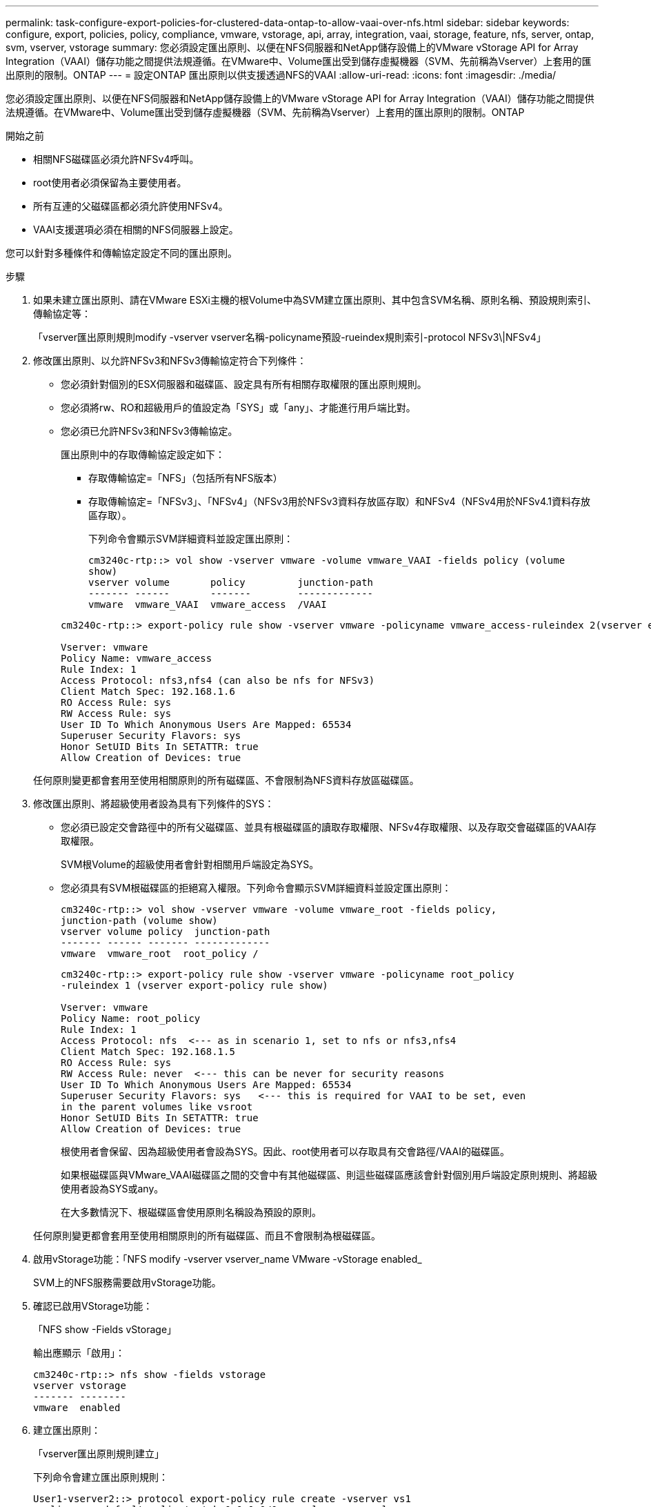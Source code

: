 ---
permalink: task-configure-export-policies-for-clustered-data-ontap-to-allow-vaai-over-nfs.html 
sidebar: sidebar 
keywords: configure, export, policies, policy, compliance, vmware, vstorage, api, array, integration, vaai, storage, feature, nfs, server, ontap, svm, vserver, vstorage 
summary: 您必須設定匯出原則、以便在NFS伺服器和NetApp儲存設備上的VMware vStorage API for Array Integration（VAAI）儲存功能之間提供法規遵循。在VMware中、Volume匯出受到儲存虛擬機器（SVM、先前稱為Vserver）上套用的匯出原則的限制。ONTAP 
---
= 設定ONTAP 匯出原則以供支援透過NFS的VAAI
:allow-uri-read: 
:icons: font
:imagesdir: ./media/


[role="lead"]
您必須設定匯出原則、以便在NFS伺服器和NetApp儲存設備上的VMware vStorage API for Array Integration（VAAI）儲存功能之間提供法規遵循。在VMware中、Volume匯出受到儲存虛擬機器（SVM、先前稱為Vserver）上套用的匯出原則的限制。ONTAP

.開始之前
* 相關NFS磁碟區必須允許NFSv4呼叫。
* root使用者必須保留為主要使用者。
* 所有互連的父磁碟區都必須允許使用NFSv4。
* VAAI支援選項必須在相關的NFS伺服器上設定。


您可以針對多種條件和傳輸協定設定不同的匯出原則。

.步驟
. 如果未建立匯出原則、請在VMware ESXi主機的根Volume中為SVM建立匯出原則、其中包含SVM名稱、原則名稱、預設規則索引、傳輸協定等：
+
「vserver匯出原則規則modify -vserver vserver名稱-policyname預設-rueindex規則索引-protocol NFSv3\|NFSv4」

. 修改匯出原則、以允許NFSv3和NFSv3傳輸協定符合下列條件：
+
** 您必須針對個別的ESX伺服器和磁碟區、設定具有所有相關存取權限的匯出原則規則。
** 您必須將rw、RO和超級用戶的值設定為「SYS」或「any」、才能進行用戶端比對。
** 您必須已允許NFSv3和NFSv3傳輸協定。
+
匯出原則中的存取傳輸協定設定如下：

+
*** 存取傳輸協定=「NFS」（包括所有NFS版本）
*** 存取傳輸協定=「NFSv3」、「NFSv4」（NFSv3用於NFSv3資料存放區存取）和NFSv4（NFSv4用於NFSv4.1資料存放區存取）。
+
下列命令會顯示SVM詳細資料並設定匯出原則：

+
[listing]
----
cm3240c-rtp::> vol show -vserver vmware -volume vmware_VAAI -fields policy (volume
show)
vserver volume       policy         junction-path
------- ------       -------        -------------
vmware  vmware_VAAI  vmware_access  /VAAI
----


+
[listing]
----
cm3240c-rtp::> export-policy rule show -vserver vmware -policyname vmware_access-ruleindex 2(vserver export-policy rule show)

Vserver: vmware
Policy Name: vmware_access
Rule Index: 1
Access Protocol: nfs3,nfs4 (can also be nfs for NFSv3)
Client Match Spec: 192.168.1.6
RO Access Rule: sys
RW Access Rule: sys
User ID To Which Anonymous Users Are Mapped: 65534
Superuser Security Flavors: sys
Honor SetUID Bits In SETATTR: true
Allow Creation of Devices: true
----


+
任何原則變更都會套用至使用相關原則的所有磁碟區、不會限制為NFS資料存放區磁碟區。

. 修改匯出原則、將超級使用者設為具有下列條件的SYS：
+
** 您必須已設定交會路徑中的所有父磁碟區、並具有根磁碟區的讀取存取權限、NFSv4存取權限、以及存取交會磁碟區的VAAI存取權限。
+
SVM根Volume的超級使用者會針對相關用戶端設定為SYS。

** 您必須具有SVM根磁碟區的拒絕寫入權限。下列命令會顯示SVM詳細資料並設定匯出原則：
+
[listing]
----
cm3240c-rtp::> vol show -vserver vmware -volume vmware_root -fields policy,
junction-path (volume show)
vserver volume policy  junction-path
------- ------ ------- -------------
vmware  vmware_root  root_policy /
----
+
[listing]
----

cm3240c-rtp::> export-policy rule show -vserver vmware -policyname root_policy
-ruleindex 1 (vserver export-policy rule show)

Vserver: vmware
Policy Name: root_policy
Rule Index: 1
Access Protocol: nfs  <--- as in scenario 1, set to nfs or nfs3,nfs4
Client Match Spec: 192.168.1.5
RO Access Rule: sys
RW Access Rule: never  <--- this can be never for security reasons
User ID To Which Anonymous Users Are Mapped: 65534
Superuser Security Flavors: sys   <--- this is required for VAAI to be set, even
in the parent volumes like vsroot
Honor SetUID Bits In SETATTR: true
Allow Creation of Devices: true
----
+
根使用者會保留、因為超級使用者會設為SYS。因此、root使用者可以存取具有交會路徑/VAAI的磁碟區。

+
如果根磁碟區與VMware_VAAI磁碟區之間的交會中有其他磁碟區、則這些磁碟區應該會針對個別用戶端設定原則規則、將超級使用者設為SYS或any。

+
在大多數情況下、根磁碟區會使用原則名稱設為預設的原則。

+
任何原則變更都會套用至使用相關原則的所有磁碟區、而且不會限制為根磁碟區。



. 啟用vStorage功能：「NFS modify -vserver vserver_name VMware -vStorage enabled_
+
SVM上的NFS服務需要啟用vStorage功能。

. 確認已啟用VStorage功能：
+
「NFS show -Fields vStorage」

+
輸出應顯示「啟用」：

+
[listing]
----
cm3240c-rtp::> nfs show -fields vstorage
vserver vstorage
------- --------
vmware  enabled
----
. 建立匯出原則：
+
「vserver匯出原則規則建立」

+
下列命令會建立匯出原則規則：

+
[listing]
----
User1-vserver2::> protocol export-policy rule create -vserver vs1
-policyname default -clientmatch 0.0.0.0/0 -rorule any -rwrule any -superuser
any -anon 0

User1-vserver2::> export-policy rule show vserver export-policy rule show)
Virtual      Policy          Rule    Access   Client                RO
Server       Name            Index   Protocol Match                 Rule
------------ --------------- ------  -------- --------------------- ---------
vs1          default         1       any      0.0.0.0/0             any

User1-vserver2::>
----
. 顯示匯出原則：
+
「Vserver匯出原則展示」

+
下列命令會顯示匯出原則：

+
[listing]
----
User1-vserver2::> export-policy show (vserver export-policy show)
Virtual Server   Policy Name
---------------  -------------------
vs1              default
----

